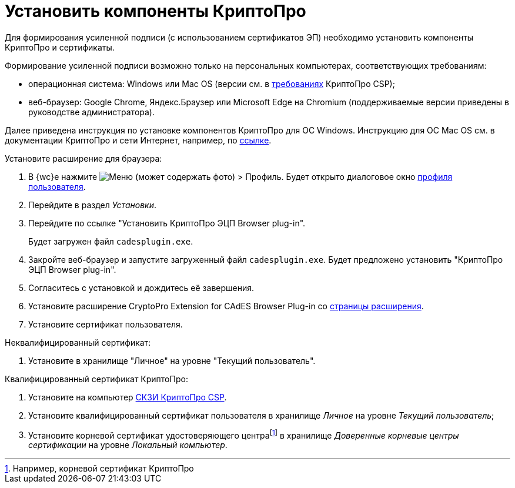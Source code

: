 :root-cert: корневой сертификат удостоверяющего центраfootnote:[Например, корневой сертификат КриптоПро]

= Установить компоненты КриптоПро

Для формирования усиленной подписи (с использованием сертификатов ЭП) необходимо установить компоненты КриптоПро и сертификаты.

Формирование усиленной подписи возможно только на персональных компьютерах, соответствующих требованиям:

* операционная система: Windows или Mac OS (версии см. в https://www.cryptopro.ru/products/csp/compare[требованиях] КриптоПро CSP);
* веб-браузер: Google Chrome, Яндекс.Браузер или Microsoft Edge на Chromium (поддерживаемые версии приведены в руководстве администратора).

Далее приведена инструкция по установке компонентов КриптоПро для ОС Windows. Инструкцию для ОС Mac OS см. в документации КриптоПро и сети Интернет, например, по https://support.cryptopro.ru/index.php?/Knowledgebase/Article/View/232/0/rbot-s-kriptopro-csp-v-macos[ссылке].

.Установите расширение для браузера:
. В {wc}е нажмите image:user:buttons/personGrey.png[Меню] (может содержать фото) > Профиль. Будет открыто диалоговое окно xref:user:interfaceUserProfile.adoc[профиля пользователя].
. Перейдите в раздел _Установки_.
. Перейдите по ссылке "Установить КриптоПро ЭЦП Browser plug-in".
+
Будет загружен файл `cadesplugin.exe`.
+
. Закройте веб-браузер и запустите загруженный файл `cadesplugin.exe`. Будет предложено установить "КриптоПро ЭЦП Browser plug-in".
. Согласитесь с установкой и дождитесь её завершения.
. Установите расширение CryptoPro Extension for CAdES Browser Plug-in со https://chrome.google.com/webstore/detail/cryptopro-extension-for-c/iifchhfnnmpdbibifmljnfjhpififfog[страницы расширения].
. Установите сертификат пользователя.

.Неквалифицированный сертификат:
. Установите в хранилище "Личное" на уровне "Текущий пользователь".

.Квалифицированный сертификат КриптоПро:
. Установите на компьютер https://www.cryptopro.ru/products/csp/downloads[СКЗИ КриптоПро CSP].
. Установите квалифицированный сертификат пользователя в хранилище _Личное_ на уровне _Текущий пользователь_;
. Установите
ifdef::root-cert[{root-cert}]
в хранилище _Доверенные корневые центры сертификации_ на уровне _Локальный компьютер_.
